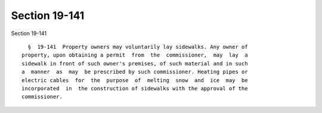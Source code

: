 Section 19-141
==============

Section 19-141 ::    
        
     
        §  19-141  Property owners may voluntarily lay sidewalks. Any owner of
      property, upon obtaining a permit  from  the  commissioner,  may  lay  a
      sidewalk in front of such owner's premises, of such material and in such
      a  manner  as  may  be prescribed by such commissioner. Heating pipes or
      electric cables  for  the  purpose  of  melting  snow  and  ice  may  be
      incorporated  in  the construction of sidewalks with the approval of the
      commissioner.
    
    
    
    
    
    
    